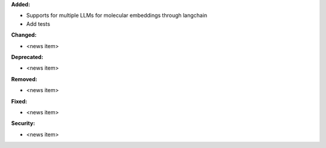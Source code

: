 **Added:**

* Supports for multiple LLMs for molecular embeddings through langchain
* Add tests

**Changed:**

* <news item>

**Deprecated:**

* <news item>

**Removed:**

* <news item>

**Fixed:**

* <news item>

**Security:**

* <news item>
